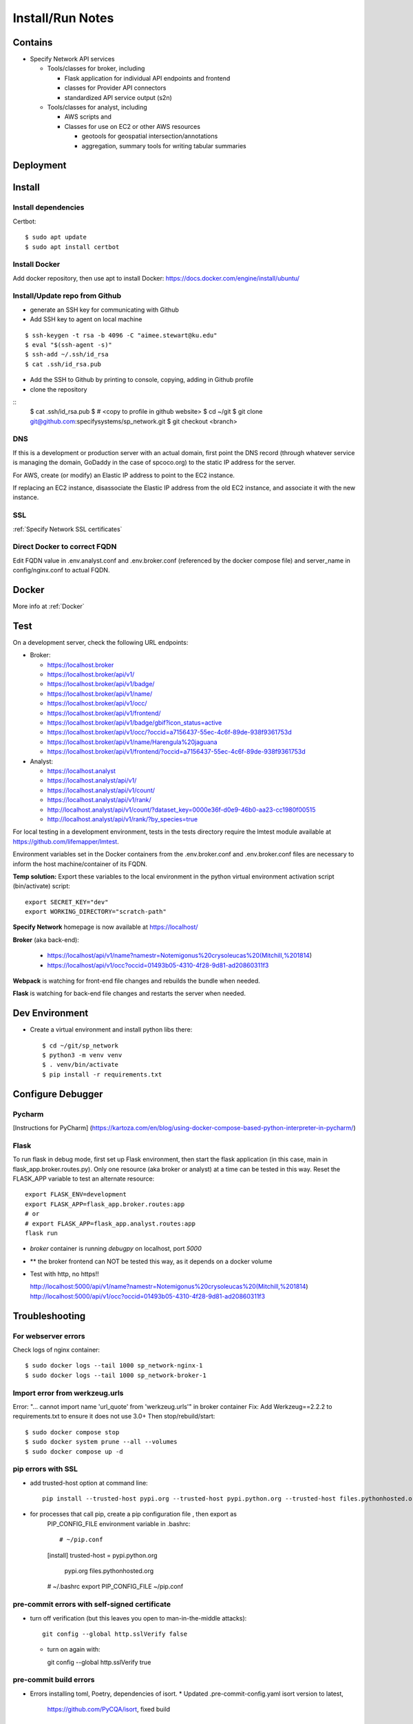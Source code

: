 Install/Run Notes
#########################

Contains
============

* Specify Network API services

  * Tools/classes for broker, including

    * Flask application for individual API endpoints and frontend
    * classes for Provider API connectors
    * standardized API service output (s2n)

  * Tools/classes for analyst, including

    * AWS scripts and
    * Classes for use on EC2 or other AWS resources

      * geotools for geospatial intersection/annotations
      * aggregation, summary tools for writing tabular summaries

Deployment
===================================

Install
======================================

Install dependencies
---------------------------------------

Certbot::

    $ sudo apt update
    $ sudo apt install certbot


Install Docker
---------------------------------------

Add docker repository, then use apt to install Docker:
https://docs.docker.com/engine/install/ubuntu/

Install/Update repo from Github
---------------------------------------

* generate an SSH key for communicating with Github
* Add SSH key to agent on local machine

::

    $ ssh-keygen -t rsa -b 4096 -C "aimee.stewart@ku.edu"
    $ eval "$(ssh-agent -s)"
    $ ssh-add ~/.ssh/id_rsa
    $ cat .ssh/id_rsa.pub

* Add the SSH to Github by printing to console, copying, adding in Github profile
* clone the repository

::
    $ cat .ssh/id_rsa.pub
    $ # <copy to profile in github website>
    $ cd ~/git
    $ git clone git@github.com:specifysystems/sp_network.git
    $ git checkout <branch>

DNS
----------------------

If this is a development or production server with an actual domain, first point the
DNS record (through whatever service is managing the domain, GoDaddy in the case of
spcoco.org) to the static IP address for the server.

For AWS, create (or modify) an Elastic IP address to point to the EC2 instance.

If replacing an EC2 instance, disassociate the Elastic IP address from the old EC2
instance, and associate it with the new instance.

SSL
-----------------------------------
:ref:`Specify Network SSL certificates`


Direct Docker to correct FQDN
------------------------------------

Edit FQDN value in .env.analyst.conf and .env.broker.conf (referenced by the docker
compose file) and server_name in config/nginx.conf to actual FQDN.


Docker
=================================

More info at :ref:`Docker`


Test
===========================
On a development server, check the following URL endpoints:

* Broker:

  * https://localhost.broker
  * https://localhost.broker/api/v1/

  * https://localhost.broker/api/v1/badge/
  * https://localhost.broker/api/v1/name/
  * https://localhost.broker/api/v1/occ/
  * https://localhost.broker/api/v1/frontend/

  * https://localhost.broker/api/v1/badge/gbif?icon_status=active
  * https://localhost.broker/api/v1/occ/?occid=a7156437-55ec-4c6f-89de-938f9361753d
  * https://localhost.broker/api/v1/name/Harengula%20jaguana
  * https://localhost.broker/api/v1/frontend/?occid=a7156437-55ec-4c6f-89de-938f9361753d

* Analyst:

  * https://localhost.analyst
  * https://localhost.analyst/api/v1/

  * https://localhost.analyst/api/v1/count/
  * https://localhost.analyst/api/v1/rank/

  * http://localhost.analyst/api/v1/count/?dataset_key=0000e36f-d0e9-46b0-aa23-cc1980f00515
  * http://localhost.analyst/api/v1/rank/?by_species=true

For local testing in a development environment, tests in the tests directory
require the lmtest module available at https://github.com/lifemapper/lmtest.

Environment variables set in the Docker containers from the .env.broker.conf and
.env.broker.conf files are necessary to inform the host machine/container of its FQDN.

**Temp solution:** Export these variables to the local environment in the python
virtual environment activation script (bin/activate) script::

    export SECRET_KEY="dev"
    export WORKING_DIRECTORY="scratch-path"


**Specify Network** homepage is now available at https://localhost/

**Broker** (aka back-end):

   * https://localhost/api/v1/name?namestr=Notemigonus%20crysoleucas%20(Mitchill,%201814)
   * https://localhost/api/v1/occ?occid=01493b05-4310-4f28-9d81-ad20860311f3

**Webpack** is watching for front-end file changes and rebuilds the bundle when
needed.

**Flask** is watching for back-end file changes and restarts the server when
needed.

Dev Environment
==========================

* Create a virtual environment and install python libs there::

    $ cd ~/git/sp_network
    $ python3 -m venv venv
    $ . venv/bin/activate
    $ pip install -r requirements.txt


Configure Debugger
========================================

Pycharm
------------------
[Instructions for PyCharm]
(https://kartoza.com/en/blog/using-docker-compose-based-python-interpreter-in-pycharm/)

Flask
-------------------------------------------

To run flask in debug mode, first set up Flask environment, then start the flask
application (in this case, main in flask_app.broker.routes.py).  Only one resource
(aka broker or analyst) at a time can be tested in this way.
Reset the FLASK_APP variable to test an alternate resource::

    export FLASK_ENV=development
    export FLASK_APP=flask_app.broker.routes:app
    # or
    # export FLASK_APP=flask_app.analyst.routes:app
    flask run

* `broker` container is running `debugpy` on localhost, port `5000`
* ** the broker frontend can NOT be tested this way, as it depends on a docker volume

* Test with http, no https!!

  http://localhost:5000/api/v1/name?namestr=Notemigonus%20crysoleucas%20(Mitchill,%201814)
  http://localhost:5000/api/v1/occ?occid=01493b05-4310-4f28-9d81-ad20860311f3

Troubleshooting
======================================


For webserver errors
-----------------------

Check logs of nginx container::

    $ sudo docker logs --tail 1000 sp_network-nginx-1
    $ sudo docker logs --tail 1000 sp_network-broker-1


Import error from werkzeug.urls
--------------------------------------

Error: "... cannot import name 'url_quote' from 'werkzeug.urls'" in broker container
Fix: Add Werkzeug==2.2.2 to requirements.txt to ensure it does not use 3.0+
Then stop/rebuild/start::

    $ sudo docker compose stop
    $ sudo docker system prune --all --volumes
    $ sudo docker compose up -d


pip errors with SSL
-------------------------------------------

* add trusted-host option at command line::

    pip install --trusted-host pypi.org --trusted-host pypi.python.org --trusted-host files.pythonhosted.org ~/git/lmpy

* for processes that call pip, create a pip configuration file , then export as
    PIP_CONFIG_FILE environment variable in .bashrc::

    # ~/pip.conf
    [install]
    trusted-host = pypi.python.org
                   pypi.org
                   files.pythonhosted.org

    # ~/.bashrc
    export PIP_CONFIG_FILE ~/pip.conf

pre-commit errors with self-signed certificate
---------------------------------------------------------

* turn off verification (but this leaves you open to man-in-the-middle attacks)::

    git config --global http.sslVerify false

  * turn on again with::

    git config --global http.sslVerify true


pre-commit build errors
--------------------------------------

* Errors installing toml, Poetry, dependencies of isort.
  * Updated .pre-commit-config.yaml isort version to latest,
     https://github.com/PyCQA/isort, fixed build


Dependencies:
==============

Schema openapi3==1.1.0


TODO:
============

Add swagger doc generation for APIs